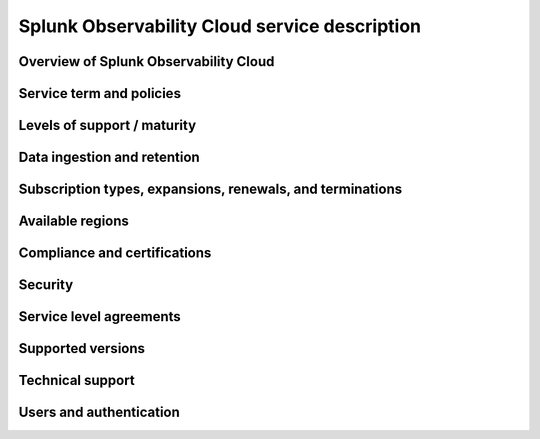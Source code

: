 .. Do not edit this file. Follow the instructions in go/o11y-sd

.. _o11y-service-description:

******************************************************
Splunk Observability Cloud service description
******************************************************

.. meta::
    :description: Features, capabilities, limitations, and constraints of Splunk Observability Cloud, as well as our responsibilities as Software as a Service provider.

Overview of Splunk Observability Cloud
======================================================

Service term and policies
======================================================

Levels of support / maturity
======================================================

Data ingestion and retention
======================================================

Subscription types, expansions, renewals, and terminations
======================================================

Available regions
======================================================

Compliance and certifications
======================================================

Security
======================================================

Service level agreements
======================================================

Supported versions
======================================================

Technical support
======================================================

Users and authentication
======================================================
